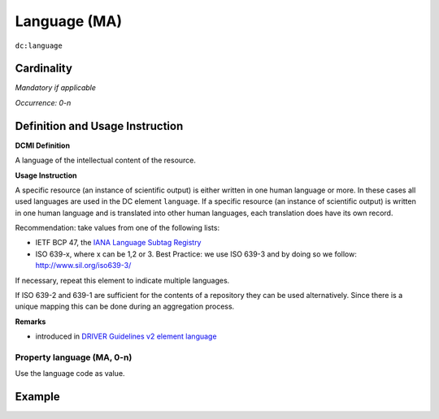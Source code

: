 .. _dc:language:

Language (MA)
=============

``dc:language``

Cardinality
~~~~~~~~~~~

*Mandatory if applicable*

*Occurrence: 0-n*

Definition and Usage Instruction
~~~~~~~~~~~~~~~~~~~~~~~~~~~~~~~~

**DCMI Definition**

A language of the intellectual content of the resource.

**Usage Instruction**

A specific resource (an instance of scientific output) is either written in one human language or more. In these cases all used languages are used in the DC element ``language``. If a specific resource (an instance of scientific output) is written in one human language and is translated into other human languages, each translation does have its own record.

Recommendation: take values from one of the following lists: 

* IETF BCP 47, the `IANA Language Subtag Registry <http://www.iana.org/assignments/language-subtag-registry>`_
* ISO 639-x, where x can be 1,2 or 3. Best Practice: we use ISO 639-3 and by doing so we follow: http://www.sil.org/iso639-3/

If necessary, repeat this element to indicate multiple languages.

If ISO 639-2 and 639-1 are sufficient for the contents of a repository they can be used alternatively. Since there is a unique mapping this can be done during an aggregation process.

**Remarks**

* introduced in `DRIVER Guidelines v2 element language`_

Property language (MA, 0-n)
---------------------------

Use the language code as value.

Example
~~~~~~~

.. code-block:: xml
   :linenos:


   <dc:language>eng</dc:language>
   <dc:language>deu</dc:language>
   <dc:language>nld</dc:language>
   <dc:language>nld/dut</dc:language>
   <dc:language>dut</dc:language>
   <dc:language>nl</dc:language>

.. _DRIVER Guidelines v2 element language: https://wiki.surfnet.nl/display/DRIVERguidelines/Language